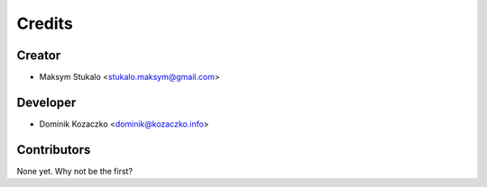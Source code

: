=======
Credits
=======

Creator
-------

* Maksym Stukalo <stukalo.maksym@gmail.com>

Developer
---------

* Dominik Kozaczko <dominik@kozaczko.info>

Contributors
------------

None yet. Why not be the first?
